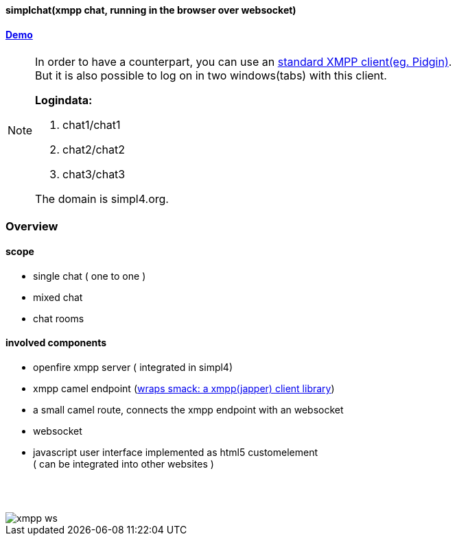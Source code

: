 :linkattrs:
:source-highlighter: rouge


==== simplchat(xmpp chat, running in the browser over websocket) ====


==== link:http://simplchat.ms123.org/repo/simplchat/start.html[Demo,window="_blank"] ====

[NOTE]
====
In order to have a counterpart, you can use an link:http://xmpp.org/software/clients.html[standard XMPP client(eg. Pidgin),window="_blank"]. +
But it is also possible to log on  in two windows(tabs) with this client.

*Logindata:*

. chat1/chat1
. chat2/chat2
. chat3/chat3

The domain is simpl4.org. +

====

=== Overview ===

==== scope  ====

* single chat ( one to one )
* mixed chat
* chat rooms

==== involved components ====

* openfire xmpp server ( integrated in simpl4)
* xmpp camel endpoint (link:http://www.igniterealtime.org/projects/smack/[wraps smack: a xmpp(japper) client library,window="_blank"])
* a small camel route, connects the xmpp endpoint with an  websocket
* websocket
* javascript user interface implemented as html5 customelement +
( can be integrated into other websites )

{nbsp} +
{nbsp} +
--
[role=border]
image::http://simpl4first.simpl4.org/repo/simplchat/web/images/xmpp-ws.svg[align="center", scaledWidth=50%]
--
